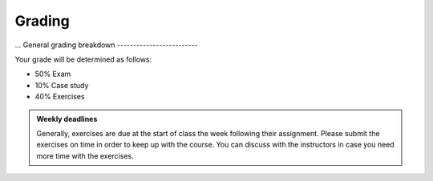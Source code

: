Grading
=======
...
General grading breakdown
-------------------------

Your grade will be determined as follows:

- 50% Exam
- 10% Case study
- 40% Exercises

.. figure:: img/grades.png


.. admonition:: Weekly deadlines

    Generally, exercises are due at the start of class the week following their assignment.
    Please submit the exercises on time in order to keep up with the course.
    You can discuss with the instructors in case you need more time with the exercises.
